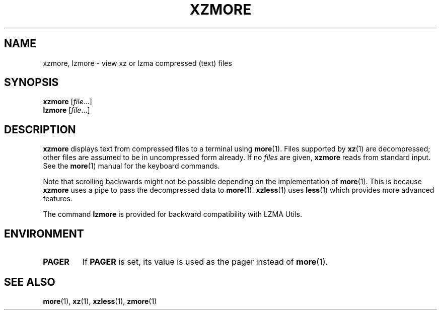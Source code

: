 .\" SPDX-License-Identifier: 0BSD
.\"
.\" Authors: Andrew Dudman
.\"          Lasse Collin
.\"
.\" (Note that this file is based on xzless.1 instead of gzip's zmore.1.)
.\"
.TH XZMORE 1 "2024-02-12" "Tukaani" "XZ Utils"
.SH NAME
xzmore, lzmore \- view xz or lzma compressed (text) files
.
.SH SYNOPSIS
.B xzmore
.RI [ file ...]
.br
.B lzmore
.RI [ file ...]
.
.SH DESCRIPTION
.B xzmore
displays text from compressed files to a terminal using
.BR more (1).
Files supported by
.BR xz (1)
are decompressed;
other files are assumed to be in uncompressed form already.
If no
.I files
are given,
.B xzmore
reads from standard input.
See the
.BR more (1)
manual for the keyboard commands.
.PP
Note that scrolling backwards might not be possible
depending on the implementation of
.BR more (1).
This is because
.B xzmore
uses a pipe to pass the decompressed data to
.BR more (1).
.BR xzless (1)
uses
.BR less (1)
which provides more advanced features.
.PP
The command
.B lzmore
is provided for backward compatibility with LZMA Utils.
.
.SH ENVIRONMENT
.TP
.B PAGER
If
.B PAGER
is set,
its value is used as the pager instead of
.BR more (1).
.
.SH "SEE ALSO"
.BR more (1),
.BR xz (1),
.BR xzless (1),
.BR zmore (1)
